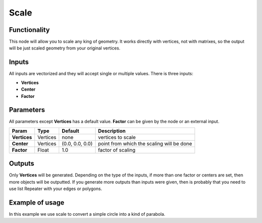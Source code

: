 Scale
=====

Functionality
-------------

This node will allow you to scale any king of geometry. It works directly with vertices, not with matrixes, so the output will be just scaled geometry from your original vertices.

Inputs
------

All inputs are vectorized and they will accept single or multiple values.
There is three inputs:

- **Vertices**
- **Center**
- **Factor**

Parameters
----------

All parameters except **Vertices** has a default value. **Factor** can be given by the node or an external input.


+----------------+---------------+-----------------+----------------------------------------------------+
| Param          | Type          | Default         | Description                                        |  
+================+===============+=================+====================================================+
| **Vertices**   | Vertices      | none            | vertices to scale                                  | 
+----------------+---------------+-----------------+----------------------------------------------------+
| **Center**     | Vertices      | (0.0, 0.0, 0.0) | point from which the scaling will be done          |
+----------------+---------------+-----------------+----------------------------------------------------+
| **Factor**     | Float         | 1.0             | factor of scaling                                  |
+----------------+---------------+-----------------+----------------------------------------------------+

Outputs
-------

Only **Vertices** will be generated. Depending on the type of the inputs, if more than one factor or centers are set, then more objects will be outputted.
If you generate more outputs than inputs were given, then is probably that you need to use list Repeater with your edges or polygons.

Example of usage
----------------

.. image:: https://cloud.githubusercontent.com/assets/5990821/4216976/adb4043a-38e1-11e4-8ff1-0ae83cbd9ccf.png
  :alt: ScaleDemo1.PNG

In this example we use scale to convert a simple circle into a kind of parabola.